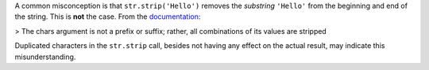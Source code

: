 A common misconception is that ``str.strip('Hello')`` removes the *substring* ``'Hello'`` from the beginning and end of the string.
This is **not**  the case.
From the `documentation <https://docs.python.org/3/library/stdtypes.html?highlight=strip#str.strip>`_:

> The chars argument is not a prefix or suffix; rather, all combinations of its values are stripped

Duplicated characters in the ``str.strip`` call, besides not having any effect on the actual result, may indicate this misunderstanding.
